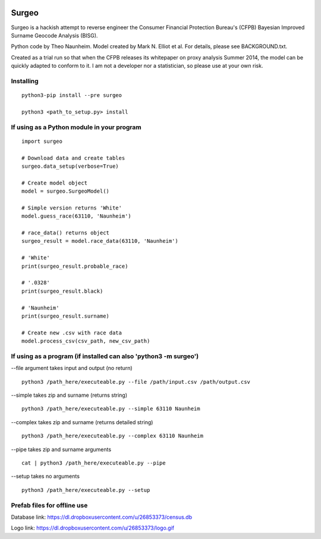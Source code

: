 .. image:: logo.gif

Surgeo
==============

Surgeo is a hackish attempt to reverse engineer the Consumer Financial 
Protection Bureau's (CFPB) Bayesian Improved Surname Geocode Analysis (BISG).

Python code by Theo Naunheim. Model created by Mark N. Elliot et al. For 
details, please see BACKGROUND.txt.

Created as a trial run so that when the CFPB releases its whitepaper on proxy 
analysis Summer 2014, the model can be quickly adapted to conform to it. I am
not a developer nor a statistician, so please use at your own risk.

Installing
--------------

::

    python3-pip install --pre surgeo
    
    python3 <path_to_setup.py> install


If using as a Python module in your program
--------------

::

    import surgeo
    
    # Download data and create tables
    surgeo.data_setup(verbose=True)
    
    # Create model object
    model = surgeo.SurgeoModel() 
    
    # Simple version returns 'White'
    model.guess_race(63110, 'Naunheim') 
    
    # race_data() returns object
    surgeo_result = model.race_data(63110, 'Naunheim')
    
    # 'White'
    print(surgeo_result.probable_race) 
    
    # '.0328'
    print(surgeo_result.black) 
    
    # 'Naunheim'
    print(surgeo_result.surname) 
    
    # Create new .csv with race data
    model.process_csv(csv_path, new_csv_path) 

If using as a program (if installed can also 'python3 -m surgeo')
--------------

--file argument takes input and output (no return)
::

    python3 /path_here/executeable.py --file /path/input.csv /path/output.csv

--simple takes zip and surname (returns string)
::

    python3 /path_here/executeable.py --simple 63110 Naunheim

--complex takes zip and surname (returns detailed string)
::

    python3 /path_here/executeable.py --complex 63110 Naunheim

--pipe takes zip and surname arguments
::

    cat | python3 /path_here/executeable.py --pipe

--setup takes no arguments
::

    python3 /path_here/executeable.py --setup


Prefab files for offline use
--------------
Database link:
https://dl.dropboxusercontent.com/u/26853373/census.db

Logo link:
https://dl.dropboxusercontent.com/u/26853373/logo.gif









